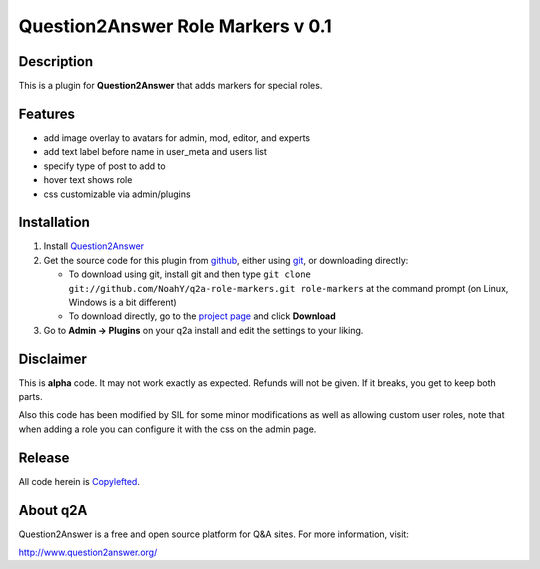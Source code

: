 ===================================
Question2Answer Role Markers v 0.1
===================================
-----------
Description
-----------
This is a plugin for **Question2Answer** that adds markers for special roles. 

--------
Features
--------

- add image overlay to avatars for admin, mod, editor, and experts
- add text label before name in user_meta and users list
- specify type of post to add to
- hover text shows role
- css customizable via admin/plugins

------------
Installation
------------

#. Install Question2Answer_
#. Get the source code for this plugin from github_, either using git_, or downloading directly:

   - To download using git, install git and then type 
     ``git clone git://github.com/NoahY/q2a-role-markers.git role-markers``
     at the command prompt (on Linux, Windows is a bit different)
   - To download directly, go to the `project page`_ and click **Download**

#. Go to **Admin -> Plugins** on your q2a install and edit the settings to your liking.

.. _Question2Answer: http://www.question2answer.org/install.php
.. _git: http://git-scm.com/
.. _github:
.. _project page: https://github.com/NoahY/q2a-role-markers

----------
Disclaimer
----------
This is **alpha** code.  It may not work exactly as expected.  Refunds will not be given.  If it breaks, you get to keep both parts.

Also this code has been modified by SIL for some minor modifications as well as allowing custom user roles, note that when adding a role
you can configure it with the css on the admin page.

-------
Release
-------
All code herein is Copylefted_.

.. _Copylefted: http://en.wikipedia.org/wiki/Copyleft

---------
About q2A
---------
Question2Answer is a free and open source platform for Q&A sites. For more information, visit:

http://www.question2answer.org/

